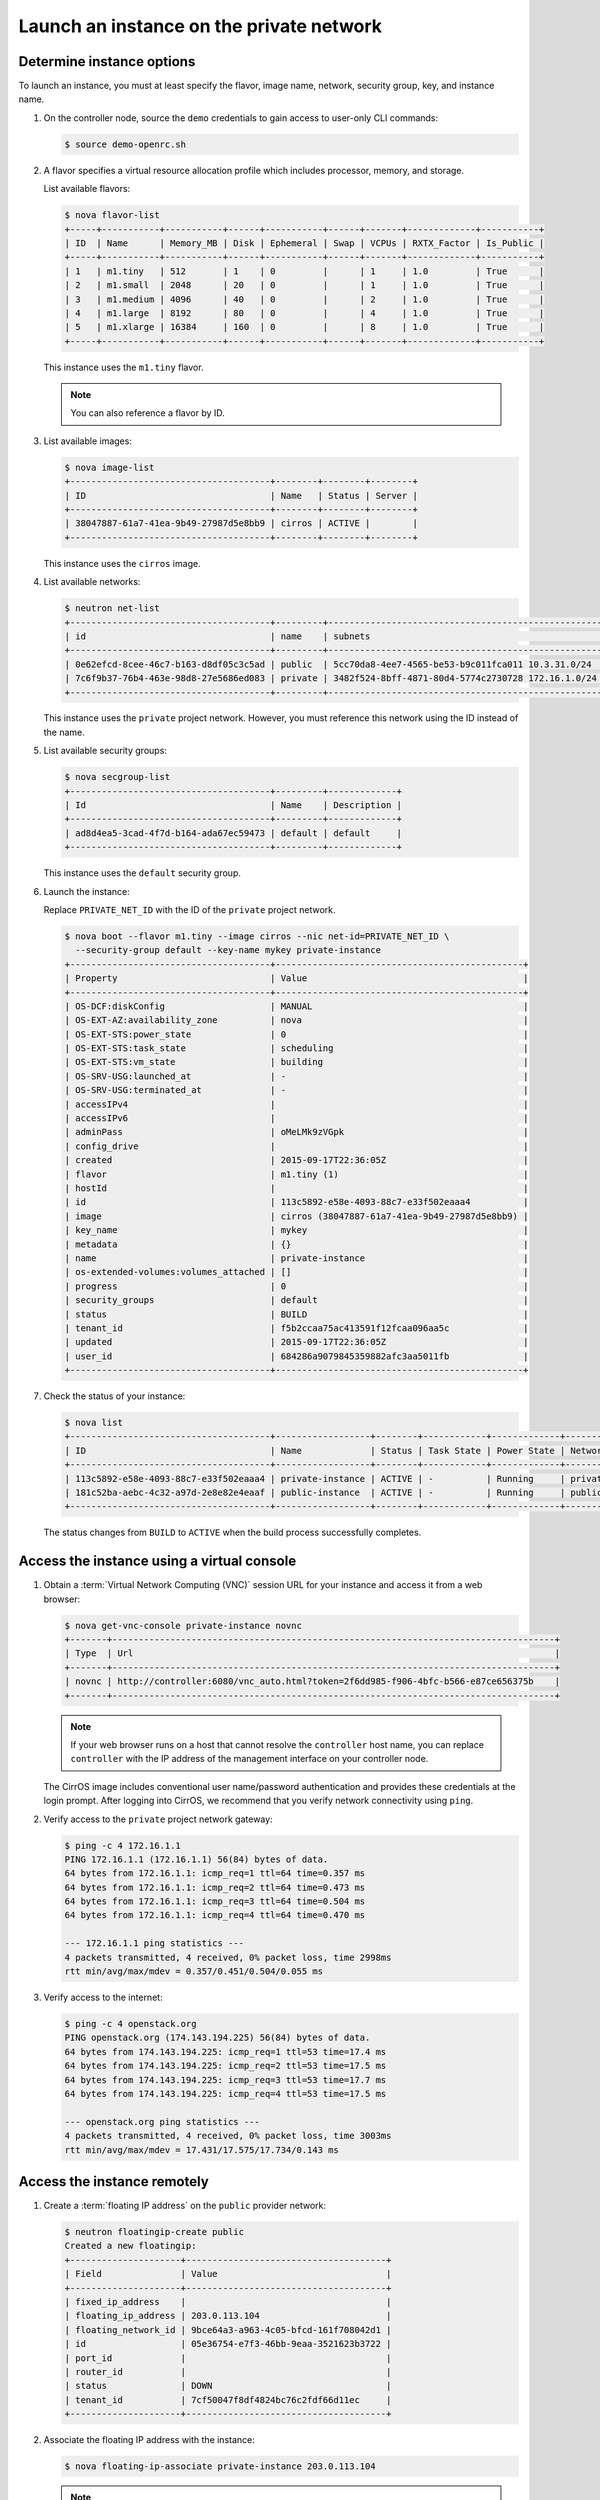 .. _launch-instance-private:

Launch an instance on the private network
~~~~~~~~~~~~~~~~~~~~~~~~~~~~~~~~~~~~~~~~~

Determine instance options
--------------------------

To launch an instance, you must at least specify the flavor, image
name, network, security group, key, and instance name.

#. On the controller node, source the ``demo`` credentials to gain access to
   user-only CLI commands:

   .. code-block:: console

      $ source demo-openrc.sh

#. A flavor specifies a virtual resource allocation profile which
   includes processor, memory, and storage.

   List available flavors:

   .. code-block:: console

      $ nova flavor-list
      +-----+-----------+-----------+------+-----------+------+-------+-------------+-----------+
      | ID  | Name      | Memory_MB | Disk | Ephemeral | Swap | VCPUs | RXTX_Factor | Is_Public |
      +-----+-----------+-----------+------+-----------+------+-------+-------------+-----------+
      | 1   | m1.tiny   | 512       | 1    | 0         |      | 1     | 1.0         | True      |
      | 2   | m1.small  | 2048      | 20   | 0         |      | 1     | 1.0         | True      |
      | 3   | m1.medium | 4096      | 40   | 0         |      | 2     | 1.0         | True      |
      | 4   | m1.large  | 8192      | 80   | 0         |      | 4     | 1.0         | True      |
      | 5   | m1.xlarge | 16384     | 160  | 0         |      | 8     | 1.0         | True      |
      +-----+-----------+-----------+------+-----------+------+-------+-------------+-----------+

   This instance uses the ``m1.tiny`` flavor.

   .. note::

      You can also reference a flavor by ID.

#. List available images:

   .. code-block:: console

      $ nova image-list
      +--------------------------------------+--------+--------+--------+
      | ID                                   | Name   | Status | Server |
      +--------------------------------------+--------+--------+--------+
      | 38047887-61a7-41ea-9b49-27987d5e8bb9 | cirros | ACTIVE |        |
      +--------------------------------------+--------+--------+--------+

   This instance uses the ``cirros`` image.

#. List available networks:

   .. code-block:: console

      $ neutron net-list
      +--------------------------------------+---------+----------------------------------------------------+
      | id                                   | name    | subnets                                            |
      +--------------------------------------+---------+----------------------------------------------------+
      | 0e62efcd-8cee-46c7-b163-d8df05c3c5ad | public  | 5cc70da8-4ee7-4565-be53-b9c011fca011 10.3.31.0/24  |
      | 7c6f9b37-76b4-463e-98d8-27e5686ed083 | private | 3482f524-8bff-4871-80d4-5774c2730728 172.16.1.0/24 |
      +--------------------------------------+---------+----------------------------------------------------+

   This instance uses the ``private`` project network. However, you must
   reference this network using the ID instead of the name.

#. List available security groups:

   .. code-block:: console

      $ nova secgroup-list
      +--------------------------------------+---------+-------------+
      | Id                                   | Name    | Description |
      +--------------------------------------+---------+-------------+
      | ad8d4ea5-3cad-4f7d-b164-ada67ec59473 | default | default     |
      +--------------------------------------+---------+-------------+

   This instance uses the ``default`` security group.

#. Launch the instance:

   Replace ``PRIVATE_NET_ID`` with the ID of the ``private`` project network.

   .. code-block:: console

      $ nova boot --flavor m1.tiny --image cirros --nic net-id=PRIVATE_NET_ID \
        --security-group default --key-name mykey private-instance
      +--------------------------------------+-----------------------------------------------+
      | Property                             | Value                                         |
      +--------------------------------------+-----------------------------------------------+
      | OS-DCF:diskConfig                    | MANUAL                                        |
      | OS-EXT-AZ:availability_zone          | nova                                          |
      | OS-EXT-STS:power_state               | 0                                             |
      | OS-EXT-STS:task_state                | scheduling                                    |
      | OS-EXT-STS:vm_state                  | building                                      |
      | OS-SRV-USG:launched_at               | -                                             |
      | OS-SRV-USG:terminated_at             | -                                             |
      | accessIPv4                           |                                               |
      | accessIPv6                           |                                               |
      | adminPass                            | oMeLMk9zVGpk                                  |
      | config_drive                         |                                               |
      | created                              | 2015-09-17T22:36:05Z                          |
      | flavor                               | m1.tiny (1)                                   |
      | hostId                               |                                               |
      | id                                   | 113c5892-e58e-4093-88c7-e33f502eaaa4          |
      | image                                | cirros (38047887-61a7-41ea-9b49-27987d5e8bb9) |
      | key_name                             | mykey                                         |
      | metadata                             | {}                                            |
      | name                                 | private-instance                              |
      | os-extended-volumes:volumes_attached | []                                            |
      | progress                             | 0                                             |
      | security_groups                      | default                                       |
      | status                               | BUILD                                         |
      | tenant_id                            | f5b2ccaa75ac413591f12fcaa096aa5c              |
      | updated                              | 2015-09-17T22:36:05Z                          |
      | user_id                              | 684286a9079845359882afc3aa5011fb              |
      +--------------------------------------+-----------------------------------------------+

#. Check the status of your instance:

   .. code-block:: console

      $ nova list
      +--------------------------------------+------------------+--------+------------+-------------+----------------------+
      | ID                                   | Name             | Status | Task State | Power State | Networks             |
      +--------------------------------------+------------------+--------+------------+-------------+----------------------+
      | 113c5892-e58e-4093-88c7-e33f502eaaa4 | private-instance | ACTIVE | -          | Running     | private=172.16.1.3   |
      | 181c52ba-aebc-4c32-a97d-2e8e82e4eaaf | public-instance  | ACTIVE | -          | Running     | public=203.0.113.103 |
      +--------------------------------------+------------------+--------+------------+-------------+----------------------+

   The status changes from ``BUILD`` to ``ACTIVE`` when the build process
   successfully completes.

Access the instance using a virtual console
-------------------------------------------

#. Obtain a :term:`Virtual Network Computing (VNC)`
   session URL for your instance and access it from a web browser:

   .. code-block:: console

      $ nova get-vnc-console private-instance novnc
      +-------+------------------------------------------------------------------------------------+
      | Type  | Url                                                                                |
      +-------+------------------------------------------------------------------------------------+
      | novnc | http://controller:6080/vnc_auto.html?token=2f6dd985-f906-4bfc-b566-e87ce656375b    |
      +-------+------------------------------------------------------------------------------------+

   .. note::

      If your web browser runs on a host that cannot resolve the
      ``controller`` host name, you can replace ``controller`` with the
      IP address of the management interface on your controller node.

   The CirrOS image includes conventional user name/password
   authentication and provides these credentials at the login prompt.
   After logging into CirrOS, we recommend that you verify network
   connectivity using ``ping``.

#. Verify access to the ``private`` project network gateway:

   .. code-block:: console

      $ ping -c 4 172.16.1.1
      PING 172.16.1.1 (172.16.1.1) 56(84) bytes of data.
      64 bytes from 172.16.1.1: icmp_req=1 ttl=64 time=0.357 ms
      64 bytes from 172.16.1.1: icmp_req=2 ttl=64 time=0.473 ms
      64 bytes from 172.16.1.1: icmp_req=3 ttl=64 time=0.504 ms
      64 bytes from 172.16.1.1: icmp_req=4 ttl=64 time=0.470 ms

      --- 172.16.1.1 ping statistics ---
      4 packets transmitted, 4 received, 0% packet loss, time 2998ms
      rtt min/avg/max/mdev = 0.357/0.451/0.504/0.055 ms

#. Verify access to the internet:

   .. code-block:: console

      $ ping -c 4 openstack.org
      PING openstack.org (174.143.194.225) 56(84) bytes of data.
      64 bytes from 174.143.194.225: icmp_req=1 ttl=53 time=17.4 ms
      64 bytes from 174.143.194.225: icmp_req=2 ttl=53 time=17.5 ms
      64 bytes from 174.143.194.225: icmp_req=3 ttl=53 time=17.7 ms
      64 bytes from 174.143.194.225: icmp_req=4 ttl=53 time=17.5 ms

      --- openstack.org ping statistics ---
      4 packets transmitted, 4 received, 0% packet loss, time 3003ms
      rtt min/avg/max/mdev = 17.431/17.575/17.734/0.143 ms

Access the instance remotely
----------------------------

#. Create a :term:`floating IP address` on the ``public`` provider network:

   .. code-block:: console

      $ neutron floatingip-create public
      Created a new floatingip:
      +---------------------+--------------------------------------+
      | Field               | Value                                |
      +---------------------+--------------------------------------+
      | fixed_ip_address    |                                      |
      | floating_ip_address | 203.0.113.104                        |
      | floating_network_id | 9bce64a3-a963-4c05-bfcd-161f708042d1 |
      | id                  | 05e36754-e7f3-46bb-9eaa-3521623b3722 |
      | port_id             |                                      |
      | router_id           |                                      |
      | status              | DOWN                                 |
      | tenant_id           | 7cf50047f8df4824bc76c2fdf66d11ec     |
      +---------------------+--------------------------------------+

#. Associate the floating IP address with the instance:

   .. code-block:: console

      $ nova floating-ip-associate private-instance 203.0.113.104

   .. note::

      This command provides no output.

#. Check the status of your floating IP address:

   .. code-block:: console

      $ nova list
      +--------------------------------------+------------------+--------+------------+-------------+-----------------------------------+
      | ID                                   | Name             | Status | Task State | Power State | Networks                          |
      +--------------------------------------+------------------+--------+------------+-------------+-----------------------------------+
      | 113c5892-e58e-4093-88c7-e33f502eaaa4 | private-instance | ACTIVE | -          | Running     | private=172.16.1.3, 203.0.113.104 |
      | 181c52ba-aebc-4c32-a97d-2e8e82e4eaaf | public-instance  | ACTIVE | -          | Running     | public=203.0.113.103              |
      +--------------------------------------+------------------+--------+------------+-------------+-----------------------------------+

#. Verify connectivity to the instance via floating IP address from
   the controller node or any host on the public physical network:

   .. code-block:: console

      $ ping -c 4 203.0.113.104
      PING 203.0.113.104 (203.0.113.104) 56(84) bytes of data.
      64 bytes from 203.0.113.104: icmp_req=1 ttl=63 time=3.18 ms
      64 bytes from 203.0.113.104: icmp_req=2 ttl=63 time=0.981 ms
      64 bytes from 203.0.113.104: icmp_req=3 ttl=63 time=1.06 ms
      64 bytes from 203.0.113.104: icmp_req=4 ttl=63 time=0.929 ms

      --- 203.0.113.104 ping statistics ---
      4 packets transmitted, 4 received, 0% packet loss, time 3002ms
      rtt min/avg/max/mdev = 0.929/1.539/3.183/0.951 ms

#. Access your instance using SSH from the controller node or any
   host on the public physical network:

   .. code-block:: console

      $ ssh cirros@203.0.113.104
      The authenticity of host '203.0.113.104 (203.0.113.104)' can't be established.
      RSA key fingerprint is ed:05:e9:e7:52:a0:ff:83:68:94:c7:d1:f2:f8:e2:e9.
      Are you sure you want to continue connecting (yes/no)? yes
      Warning: Permanently added '203.0.113.104' (RSA) to the list of known hosts.
      $

   .. note::

      If your host does not contain the public/private key pair created
      in an earlier step, SSH prompts for the default password associated
      with the ``cirros`` user, ``cubswin:)``.

If your instance does not launch or seem to work as you expect, see the
`OpenStack Operations Guide <http://docs.openstack.org/ops>`__ for more
information or use one of the :doc:`many other options <common/app_support>`
to seek assistance. We want your first installation to work!

Return to :ref:`Launch an instance <launch-instance-complete>`.
